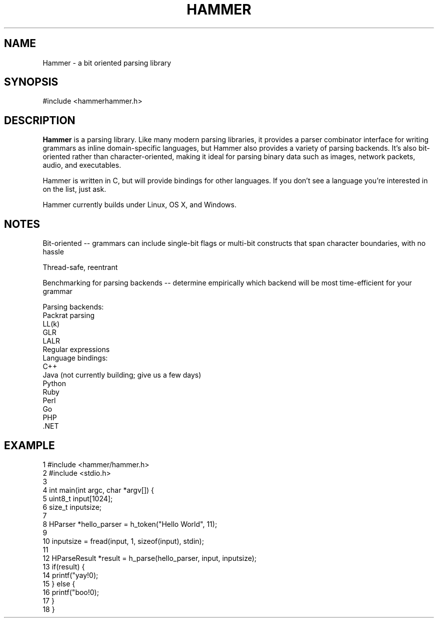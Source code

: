 .TH HAMMER 1 2014-04-23  Hammer
.SH NAME
Hammer \- a bit oriented parsing library
.SH SYNOPSIS
#include <hammer\/hammer.h>
.SH DESCRIPTION
.B Hammer
is a parsing library. Like many modern parsing libraries, it provides a parser combinator interface for writing grammars as inline domain-specific languages, but Hammer also provides a variety of parsing backends. It's also bit-oriented rather than character-oriented, making it ideal for parsing binary data such as images, network packets, audio, and executables.

Hammer is written in C, but will provide bindings for other languages. If you don't see a language you're interested in on the list, just ask.

Hammer currently builds under Linux, OS X, and Windows.
.SH NOTES
Bit-oriented -- grammars can include single-bit flags or multi-bit constructs that span character boundaries, with no hassle

Thread-safe, reentrant

Benchmarking for parsing backends -- determine empirically which backend will be most time-efficient for your grammar

    Parsing backends:
        Packrat parsing
        LL(k)
        GLR
        LALR
        Regular expressions
    Language bindings:
        C++
        Java (not currently building; give us a few days)
        Python
        Ruby
        Perl
        Go
        PHP
        .NET
.SH EXAMPLE
.nf
 1  #include <hammer/hammer.h>
 2  #include <stdio.h>
 3
 4  int main(int argc, char *argv[]) {
 5      uint8_t input[1024];
 6      size_t inputsize;
 7
 8      HParser *hello_parser = h_token("Hello World", 11);
 9
10      inputsize = fread(input, 1, sizeof(input), stdin);
11
12      HParseResult *result = h_parse(hello_parser, input, inputsize);
13      if(result) {
14          printf("yay!\n");
15      } else {
16          printf("boo!\n");
17      }
18  }
.fi
